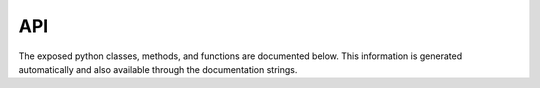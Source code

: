 API
===

The exposed python classes, methods, and functions are documented below. This information is generated automatically and also available through the documentation strings.

.. autosummary::
   :toctree: generated
   :template: custom-module-template.rst
   :recursive:

   h5analysis